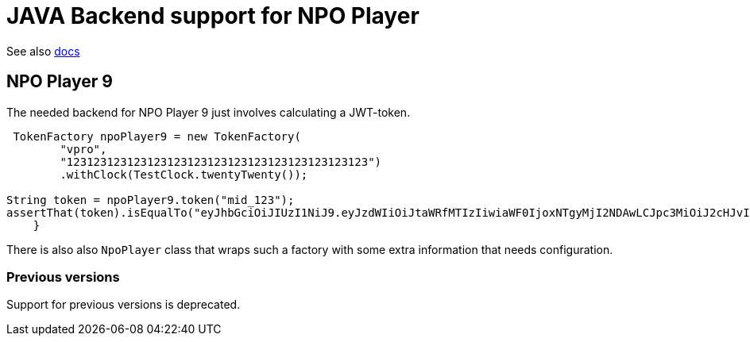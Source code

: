 = JAVA Backend support for NPO Player

See also link:https://docs.npoplayer.nl[docs]

== NPO Player 9

The needed backend for NPO Player 9 just involves calculating a JWT-token.
[source, java]
----
 TokenFactory npoPlayer9 = new TokenFactory(
        "vpro",
        "123123123123123123123123123123123123123123123")
        .withClock(TestClock.twentyTwenty());

String token = npoPlayer9.token("mid_123");
assertThat(token).isEqualTo("eyJhbGciOiJIUzI1NiJ9.eyJzdWIiOiJtaWRfMTIzIiwiaWF0IjoxNTgyMjI2NDAwLCJpc3MiOiJ2cHJvIn0.8tPo7XlEWpvtChBZgx8WOalprRHqypSoQsCyY2baB1w");
    }
----

There is also also `NpoPlayer` class that wraps such a factory with some extra information that needs configuration.

=== Previous versions

Support for previous versions is deprecated.

